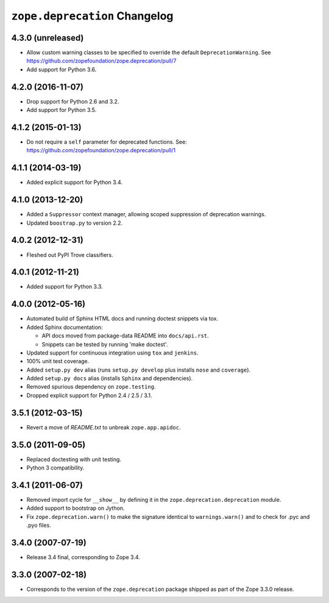 ================================
 ``zope.deprecation`` Changelog
================================

4.3.0 (unreleased)
==================

- Allow custom warning classes to be specified to override the default
  ``DeprecationWarning``.
  See https://github.com/zopefoundation/zope.deprecation/pull/7

- Add support for Python 3.6.

4.2.0 (2016-11-07)
==================

- Drop support for Python 2.6 and 3.2.

- Add support for Python 3.5.

4.1.2 (2015-01-13)
==================

- Do not require a ``self`` parameter for deprecated functions.  See:
  https://github.com/zopefoundation/zope.deprecation/pull/1

4.1.1 (2014-03-19)
==================

- Added explicit support for Python 3.4.

4.1.0 (2013-12-20)
==================

- Added a ``Suppressor`` context manager, allowing scoped suppression of
  deprecation warnings.

- Updated ``boostrap.py`` to version 2.2.

4.0.2 (2012-12-31)
==================

- Fleshed out PyPI Trove classifiers.

4.0.1 (2012-11-21)
==================

- Added support for Python 3.3.

4.0.0 (2012-05-16)
==================

- Automated build of Sphinx HTML docs and running doctest snippets via tox.

- Added Sphinx documentation:

  - API docs moved from package-data README into ``docs/api.rst``.

  - Snippets can be tested by running 'make doctest'.

- Updated support for continuous integration using ``tox`` and ``jenkins``.

- 100% unit test coverage.

- Added ``setup.py dev`` alias (runs ``setup.py develop`` plus installs
  ``nose`` and ``coverage``).

- Added ``setup.py docs`` alias (installs ``Sphinx`` and dependencies).

- Removed spurious dependency on ``zope.testing``.

- Dropped explicit support for Python 2.4 / 2.5 / 3.1.


3.5.1 (2012-03-15)
==================

- Revert a move of `README.txt` to unbreak ``zope.app.apidoc``.


3.5.0 (2011-09-05)
==================

- Replaced doctesting with unit testing.

- Python 3 compatibility.


3.4.1 (2011-06-07)
==================

- Removed import cycle for ``__show__`` by defining it in the
  ``zope.deprecation.deprecation`` module.

- Added support to bootstrap on Jython.

- Fix ``zope.deprecation.warn()`` to make the signature identical to
  ``warnings.warn()`` and to check for .pyc and .pyo files.


3.4.0 (2007-07-19)
==================

- Release 3.4 final, corresponding to Zope 3.4.


3.3.0 (2007-02-18)
==================

- Corresponds to the version of the ``zope.deprecation`` package shipped as
  part of the Zope 3.3.0 release.
